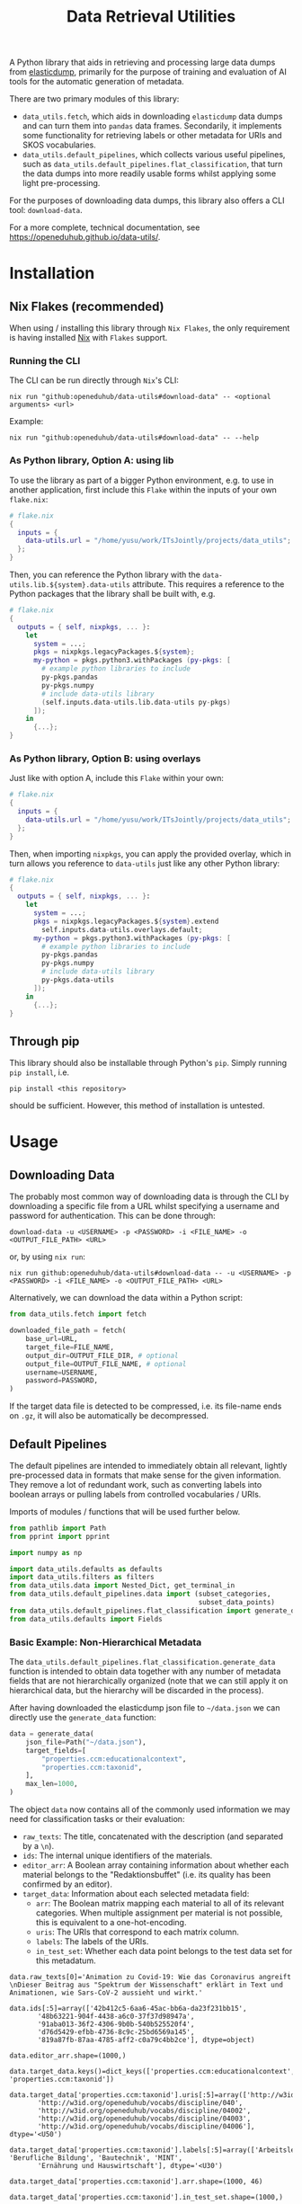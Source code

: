 :PROPERTIES:
:header-args: :results verbatim :exports both :session demo.py :async yes :var foo=imports
:END:
#+title: Data Retrieval Utilities
#+EXPORT_EXCLUDE_TAGS: noexport

A Python library that aids in retrieving and processing large data dumps from [[https://github.com/elasticsearch-dump/elasticsearch-dump][elasticdump]], primarily for the purpose of training and evaluation of AI tools for the automatic generation of metadata.

There are two primary modules of this library:
- ~data_utils.fetch~, which aids in downloading ~elasticdump~ data dumps and can turn them into ~pandas~ data frames.
  Secondarily, it implements some functionality for retrieving labels or other metadata for URIs and SKOS vocabularies.
- ~data_utils.default_pipelines~, which collects various useful pipelines, such as ~data_utils.default_pipelines.flat_classification~, that turn the data dumps into more readily usable forms whilst applying some light pre-processing.

For the purposes of downloading data dumps, this library also offers a CLI tool: ~download-data~.

For a more complete, technical documentation, see [[https://openeduhub.github.io/data-utils/]].

* Installation
:PROPERTIES:
:header-args: :results verbatim :exports both :session no 
:END:

** Nix Flakes (recommended)

When using / installing this library through ~Nix Flakes~, the only requirement is having installed [[https://nixos.org/download][Nix]] with ~Flakes~ support.

*** Running the CLI

The CLI can be run directly through ~Nix~'s CLI:
#+begin_src shell
nix run "github:openeduhub/data-utils#download-data" -- <optional arguments> <url>
#+end_src

Example:
#+begin_src shell
nix run "github:openeduhub/data-utils#download-data" -- --help
#+end_src

#+RESULTS:
#+begin_example
usage: download-data [-h] [-i INPUT_FILE] [-u USERNAME] [-p PASSWORD]
                     [-o OUTPUT_FILE] [--skip-if-exists] [--no-delete-archive]
                     [--version]
                     url

positional arguments:
  url                   The (base) URL from which to download the data dump.

options:
  -h, --help            show this help message and exit
  -i INPUT_FILE, --input-file INPUT_FILE
                        The name of the file from the URL to be downloaded. It
                        is assumed that this file is accessible through
                        <url/target-file>.
  -u USERNAME, --username USERNAME
                        The username to use when providing authentication
                        details. Optional unless a password is provided.
  -p PASSWORD, --password PASSWORD
                        The password to use when providing authentication
                        details. Optional unless a username is provided.
  -o OUTPUT_FILE, --output-file OUTPUT_FILE
                        The path to the output file. If a directory, save the
                        (decompressed) target file to this directory.
  --skip-if-exists      Skip files that already exist.
  --no-delete-archive   Do not delete the original archive if it was
                        compressed.
  --version             show program's version number and exit
#+end_example

*** As Python library, Option A: using lib

To use the library as part of a bigger Python environment, e.g. to use in another application, first include this ~Flake~ within the inputs of your own =flake.nix=:
#+begin_src nix
# flake.nix
{
  inputs = {
    data-utils.url = "/home/yusu/work/ITsJointly/projects/data_utils";
  };
}
#+end_src

Then, you can reference the Python library with the ~data-utils.lib.${system}.data-utils~ attribute. This requires a reference to the Python packages that the library shall be built with, e.g.
#+begin_src nix
# flake.nix
{
  outputs = { self, nixpkgs, ... }:
    let
      system = ...;
      pkgs = nixpkgs.legacyPackages.${system};
      my-python = pkgs.python3.withPackages (py-pkgs: [
        # example python libraries to include
        py-pkgs.pandas
        py-pkgs.numpy
        # include data-utils library
        (self.inputs.data-utils.lib.data-utils py-pkgs)
      ]);
    in
      {...};
}
#+end_src

*** As Python library, Option B: using overlays

Just like with option A, include this ~Flake~ within your own:
#+begin_src nix
# flake.nix
{
  inputs = {
    data-utils.url = "/home/yusu/work/ITsJointly/projects/data_utils";
  };
}
#+end_src

Then, when importing ~nixpkgs~, you can apply the provided overlay, which in turn allows you reference to ~data-utils~ just like any other Python library:
#+begin_src nix
# flake.nix
{
  outputs = { self, nixpkgs, ... }:
    let
      system = ...;
      pkgs = nixpkgs.legacyPackages.${system}.extend
        self.inputs.data-utils.overlays.default;
      my-python = pkgs.python3.withPackages (py-pkgs: [
        # example python libraries to include
        py-pkgs.pandas
        py-pkgs.numpy
        # include data-utils library
        py-pkgs.data-utils
      ]);
    in
      {...};
}
#+end_src


** Through pip

This library should also be installable through Python's ~pip~. Simply running ~pip install~, i.e.
#+begin_src shell
pip install <this repository>
#+end_src
should be sufficient. However, this method of installation is untested.

* Usage

** Downloading Data

The probably most common way of downloading data is through the CLI by downloading a specific file from a URL whilst specifying a username and password for authentication. This can be done through:

#+begin_src shell
download-data -u <USERNAME> -p <PASSWORD> -i <FILE_NAME> -o <OUTPUT_FILE_PATH> <URL>
#+end_src

or, by using ~nix run~:

#+begin_src shell
nix run github:openeduhub/data-utils#download-data -- -u <USERNAME> -p <PASSWORD> -i <FILE_NAME> -o <OUTPUT_FILE_PATH> <URL>
#+end_src

Alternatively, we can download the data within a Python script:
#+begin_src python
from data_utils.fetch import fetch

downloaded_file_path = fetch(
    base_url=URL,
    target_file=FILE_NAME,
    output_dir=OUTPUT_FILE_DIR, # optional
    output_file=OUTPUT_FILE_NAME, # optional
    username=USERNAME,
    password=PASSWORD,
)
#+end_src

If the target data file is detected to be compressed, i.e. its file-name ends on =.gz=, it will also be automatically be decompressed.

** Default Pipelines

The default pipelines are intended to immediately obtain all relevant, lightly pre-processed data in formats that make sense for the given information. They remove a lot of redundant work, such as converting labels into boolean arrays or pulling labels from controlled vocabularies / URIs.

Imports of modules / functions that will be used further below.
#+name: imports
#+begin_src python :var foo=""
from pathlib import Path
from pprint import pprint

import numpy as np

import data_utils.defaults as defaults
import data_utils.filters as filters
from data_utils.data import Nested_Dict, get_terminal_in
from data_utils.default_pipelines.data import (subset_categories,
                                               subset_data_points)
from data_utils.default_pipelines.flat_classification import generate_data
from data_utils.defaults import Fields
#+end_src

#+RESULTS: imports

*** Basic Example: Non-Hierarchical Metadata

The ~data_utils.default_pipelines.flat_classification.generate_data~ function is intended to obtain data together with any number of metadata fields that are not hierarchically organized (note that we can still apply it on hierarchical data, but the hierarchy will be discarded in the process).

After having downloaded the elasticdump json file to =~/data.json= we can directly use the ~generate_data~ function:
#+begin_src python :results silent
data = generate_data(
    json_file=Path("~/data.json"),
    target_fields=[
        "properties.ccm:educationalcontext",
        "properties.ccm:taxonid",
    ],
    max_len=1000,
)
#+end_src

The object ~data~ now contains all of the commonly used information we may need for classification tasks or their evaluation:
- =raw_texts=: The title, concatenated with the description (and separated by a =\n=).
- =ids=: The internal unique identifiers of the materials.
- =editor_arr=: A Boolean array containing information about whether each material belongs to the "Redaktionsbuffet" (i.e. its quality has been confirmed by an editor).
- =target_data=: Information about each selected metadata field:
  - =arr=: The Boolean matrix mapping each material to all of its relevant categories.
    When multiple assignment per material is not possible, this is equivalent to a one-hot-encoding.
  - =uris=: The URIs that correspond to each matrix column.
  - =labels=: The labels of the URIs.
  - =in_test_set=: Whether each data point belongs to the test data set for this metadatum.
    
#+begin_src python :session demo.py :exports results :results output
print(f"{data.raw_texts[0]=}\n")
print(f"{data.ids[:5]=}\n")
print(f"{data.editor_arr.shape=}\n")
print(f"{data.target_data.keys()=}\n")
print(f"{data.target_data['properties.ccm:taxonid'].uris[:5]=}\n")
print(f"{data.target_data['properties.ccm:taxonid'].labels[:5]=}\n")
print(f"{data.target_data['properties.ccm:taxonid'].arr.shape=}\n")
print(f"{data.target_data['properties.ccm:taxonid'].in_test_set.shape=}\n")
print(f"{data.target_data['properties.ccm:educationalcontext'].arr.shape=}\n")
#+end_src

#+RESULTS:
#+begin_example
data.raw_texts[0]='Animation zu Covid-19: Wie das Coronavirus angreift \nDieser Beitrag aus "Spektrum der Wissenschaft" erklärt in Text und Animationen, wie Sars-CoV-2 aussieht und wirkt.'

data.ids[:5]=array(['42b412c5-6aa6-45ac-bb6a-da23f231bb15',
       '48b63221-904f-4438-a6c0-37f37d98947a',
       '91aba013-36f2-4306-9b0b-540b525520f4',
       'd76d5429-efbb-4736-8c9c-25bd6569a145',
       '819a87fb-87aa-4785-aff2-c0a79c4bb2ce'], dtype=object)

data.editor_arr.shape=(1000,)

data.target_data.keys()=dict_keys(['properties.ccm:educationalcontext', 'properties.ccm:taxonid'])

data.target_data['properties.ccm:taxonid'].uris[:5]=array(['http://w3id.org/openeduhub/vocabs/discipline/020',
       'http://w3id.org/openeduhub/vocabs/discipline/040',
       'http://w3id.org/openeduhub/vocabs/discipline/04002',
       'http://w3id.org/openeduhub/vocabs/discipline/04003',
       'http://w3id.org/openeduhub/vocabs/discipline/04006'], dtype='<U50')

data.target_data['properties.ccm:taxonid'].labels[:5]=array(['Arbeitslehre', 'Berufliche Bildung', 'Bautechnik', 'MINT',
       'Ernährung und Hauswirtschaft'], dtype='<U30')

data.target_data['properties.ccm:taxonid'].arr.shape=(1000, 46)

data.target_data['properties.ccm:taxonid'].in_test_set.shape=(1000,)

data.target_data['properties.ccm:educationalcontext'].arr.shape=(1000, 10)
#+end_example

In the long run, typing the full identifiers for the metadata fields can be error prone and tiring. Thus, we provide an ~Enum~ that contains the most common fields:
#+begin_src python :results output :exports results
print(f"{data.target_data[Fields.EDUCATIONAL_CONTEXT.value].uris[:5]=}\n")
#+end_src

#+RESULTS:
: data.target_data[Fields.EDUCATIONAL_CONTEXT.value].uris[:5]=array(['http://w3id.org/openeduhub/vocabs/educationalContext/berufliche_bildung',
:        'http://w3id.org/openeduhub/vocabs/educationalContext/elementarbereich',
:        'http://w3id.org/openeduhub/vocabs/educationalContext/erwachsenenbildung',
:        'http://w3id.org/openeduhub/vocabs/educationalContext/fernunterricht',
:        'http://w3id.org/openeduhub/vocabs/educationalContext/foerderschule'],
:       dtype='<U71')

*** Additional Options

In addition to extracting and transforming data, the default pipeline also automates various common data wrangling tasks.

**** Getting Readable Category Labels

If the values assigned to a targeted field are URIs that link back to their controlled vocabularies, the ~generate_data~ function will automatically try to look up the preferred label (default: =prefLabel.de=):

#+begin_src python
data = generate_data(
    json_file=Path("~/data.json"),
    target_fields=[Fields.TAXONID.value],
    max_len=1000,
    use_defaults=False,
)
#+end_src

#+RESULTS:

#+begin_src python :exports results :results output
pprint(
    {
        uri: label
        for uri, label in zip(
            data.target_data[Fields.TAXONID.value].uris[:10],
            data.target_data[Fields.TAXONID.value].labels,
        )
    }
)
#+end_src

#+RESULTS:
#+begin_example
{'http://w3id.org/openeduhub/vocabs/discipline/020': 'Arbeitslehre',
 'http://w3id.org/openeduhub/vocabs/discipline/040': 'Berufliche Bildung',
 'http://w3id.org/openeduhub/vocabs/discipline/04002': 'Bautechnik',
 'http://w3id.org/openeduhub/vocabs/discipline/04003': 'MINT',
 'http://w3id.org/openeduhub/vocabs/discipline/04006': 'Ernährung und Hauswirtschaft',
 'http://w3id.org/openeduhub/vocabs/discipline/04009': 'Holztechnik',
 'http://w3id.org/openeduhub/vocabs/discipline/060': 'Kunst',
 'http://w3id.org/openeduhub/vocabs/discipline/080': 'Biologie',
 'http://w3id.org/openeduhub/vocabs/discipline/100': 'Chemie',
 'http://w3id.org/openeduhub/vocabs/discipline/120': 'Deutsch'}
#+end_example

Additionally, we can provide a map from metadata field to SKOS vocabulary. For all fields where this is provided, this vocabulary will be used instead of dynamically looking up the label.
This has the advantage of being much faster (only one network access instead of one per unique value) and being able to support URIs that do not directly link back to their controlled vocabularies.
#+begin_src python 
data = generate_data(
    json_file=Path("~/data.json"),
    target_fields=[Fields.TAXONID.value],
    max_len=1000,
    use_defaults=False,
    skos_urls={Fields.TAXONID.value: "https://vocabs.openeduhub.de/w3id.org/openeduhub/vocabs/discipline/index.json"},
)
#+end_src

#+RESULTS:

#+begin_src python :results output :exports results
pprint(
    {
        uri: label
        for uri, label in zip(
            data.target_data[Fields.TAXONID.value].uris[:10],
            data.target_data[Fields.TAXONID.value].labels,
        )
    }
)
#+end_src

#+RESULTS:
#+begin_example
{'http://w3id.org/openeduhub/vocabs/discipline/020': 'Arbeitslehre',
 'http://w3id.org/openeduhub/vocabs/discipline/040': 'Berufliche Bildung',
 'http://w3id.org/openeduhub/vocabs/discipline/04002': 'Bautechnik',
 'http://w3id.org/openeduhub/vocabs/discipline/04003': 'MINT',
 'http://w3id.org/openeduhub/vocabs/discipline/04006': 'Ernährung und Hauswirtschaft',
 'http://w3id.org/openeduhub/vocabs/discipline/04009': 'Holztechnik',
 'http://w3id.org/openeduhub/vocabs/discipline/060': 'Kunst',
 'http://w3id.org/openeduhub/vocabs/discipline/080': 'Biologie',
 'http://w3id.org/openeduhub/vocabs/discipline/100': 'Chemie',
 'http://w3id.org/openeduhub/vocabs/discipline/120': 'Deutsch'}
#+end_example

Some controlled vocabularies are already defined in ~data_utils.defaults.skos_urls~:
#+begin_src python :results output :exports results 
pprint(defaults.skos_urls)
#+end_src

#+RESULTS:
: {'properties.ccm:educationalcontext': 'https://vocabs.openeduhub.de/w3id.org/openeduhub/vocabs/educationalContext/index.json',
:  'properties.ccm:fskRating': 'https://vocabs.openeduhub.de/w3id.org/openeduhub/vocabs/fskRating/index.json',
:  'properties.ccm:taxonid': 'https://vocabs.openeduhub.de/w3id.org/openeduhub/vocabs/discipline/index.json'}

**** Fixing Inconsistent Categories

The =remapped_values= argument allows us to provide a dictionary for any number of selected metadata fields, defining which original values shall be mapped to which new ones. For example, this may be used to unify the language codes:

#+begin_src python
example_remapped_values = {
    Fields.LANGUAGE.value: {
        "de_DE": "de",
        "de_AT": "de",
        "DE": "de",
        "de-DE": "de",
        "Deutsch": "de",
        "en-US-LEARN": "en",
        "en_US": "en",
        "en_GB": "en",
        "hu_HU": "hu",
        "es_CR": "es",
        "es_ES": "es",
        "es_AR": "es",
        "fr_FR": "fr",
        "tr_TR": "tr",
        "latin": "la",
    }
}
#+end_src

#+RESULTS:

Additionally, specific values can be dropped entirely (but not the corresponding entry) with the =dropped_values= argument, which takes a dictionary mapping metadata field to a collection of strings that shall be dropped.

Note that for some metadata fields, there already exists some defaults that may be used (see [[file:data_utils/defaults.py][defaults.py]]). These are loaded automatically when the =use_defaults= argument is set to =True= (default).

Example without defaults:
#+begin_src python
data = generate_data(
    json_file=Path("~/data.json"),
    target_fields=[Fields.TAXONID.value],
    use_defaults=False,
)
#+end_src

#+RESULTS:

#+begin_src python :exports results :results output
pprint(data.target_data[Fields.TAXONID.value].arr.shape)
pprint(data.target_data[Fields.TAXONID.value].uris)
#+end_src

#+RESULTS:
#+begin_example
(295105, 86)
array(['', 'http://w3id.org/openeduhub/vocabs/discipline/020',
       'http://w3id.org/openeduhub/vocabs/discipline/040',
       'http://w3id.org/openeduhub/vocabs/discipline/04001',
       'http://w3id.org/openeduhub/vocabs/discipline/04002',
       'http://w3id.org/openeduhub/vocabs/discipline/04003',
       'http://w3id.org/openeduhub/vocabs/discipline/04005',
       'http://w3id.org/openeduhub/vocabs/discipline/04006',
       'http://w3id.org/openeduhub/vocabs/discipline/04007',
       'http://w3id.org/openeduhub/vocabs/discipline/04009',
       'http://w3id.org/openeduhub/vocabs/discipline/04011',
       'http://w3id.org/openeduhub/vocabs/discipline/04012',
       'http://w3id.org/openeduhub/vocabs/discipline/04013',
       'http://w3id.org/openeduhub/vocabs/discipline/04014',
       'http://w3id.org/openeduhub/vocabs/discipline/060',
       'http://w3id.org/openeduhub/vocabs/discipline/080',
       'http://w3id.org/openeduhub/vocabs/discipline/100',
       'http://w3id.org/openeduhub/vocabs/discipline/120',
       'http://w3id.org/openeduhub/vocabs/discipline/12002',
       'http://w3id.org/openeduhub/vocabs/discipline/160',
       'http://w3id.org/openeduhub/vocabs/discipline/20001',
       'http://w3id.org/openeduhub/vocabs/discipline/20002',
       'http://w3id.org/openeduhub/vocabs/discipline/20003',
       'http://w3id.org/openeduhub/vocabs/discipline/20004',
       'http://w3id.org/openeduhub/vocabs/discipline/20005',
       'http://w3id.org/openeduhub/vocabs/discipline/20006',
       'http://w3id.org/openeduhub/vocabs/discipline/20007',
       'http://w3id.org/openeduhub/vocabs/discipline/20008',
       'http://w3id.org/openeduhub/vocabs/discipline/20009',
       'http://w3id.org/openeduhub/vocabs/discipline/20041',
       'http://w3id.org/openeduhub/vocabs/discipline/220',
       'http://w3id.org/openeduhub/vocabs/discipline/240',
       'http://w3id.org/openeduhub/vocabs/discipline/260',
       'http://w3id.org/openeduhub/vocabs/discipline/28002',
       'http://w3id.org/openeduhub/vocabs/discipline/28010',
       'http://w3id.org/openeduhub/vocabs/discipline/320',
       'http://w3id.org/openeduhub/vocabs/discipline/340',
       'http://w3id.org/openeduhub/vocabs/discipline/380',
       'http://w3id.org/openeduhub/vocabs/discipline/400',
       'http://w3id.org/openeduhub/vocabs/discipline/420',
       'http://w3id.org/openeduhub/vocabs/discipline/440',
       'http://w3id.org/openeduhub/vocabs/discipline/44006',
       'http://w3id.org/openeduhub/vocabs/discipline/44007',
       'http://w3id.org/openeduhub/vocabs/discipline/44099',
       'http://w3id.org/openeduhub/vocabs/discipline/450',
       'http://w3id.org/openeduhub/vocabs/discipline/460',
       'http://w3id.org/openeduhub/vocabs/discipline/46014',
       'http://w3id.org/openeduhub/vocabs/discipline/480',
       'http://w3id.org/openeduhub/vocabs/discipline/48005',
       'http://w3id.org/openeduhub/vocabs/discipline/50001',
       'http://w3id.org/openeduhub/vocabs/discipline/50005',
       'http://w3id.org/openeduhub/vocabs/discipline/510',
       'http://w3id.org/openeduhub/vocabs/discipline/520',
       'http://w3id.org/openeduhub/vocabs/discipline/560',
       'http://w3id.org/openeduhub/vocabs/discipline/600',
       'http://w3id.org/openeduhub/vocabs/discipline/640',
       'http://w3id.org/openeduhub/vocabs/discipline/64018',
       'http://w3id.org/openeduhub/vocabs/discipline/660',
       'http://w3id.org/openeduhub/vocabs/discipline/680',
       'http://w3id.org/openeduhub/vocabs/discipline/700',
       'http://w3id.org/openeduhub/vocabs/discipline/720',
       'http://w3id.org/openeduhub/vocabs/discipline/72001',
       'http://w3id.org/openeduhub/vocabs/discipline/900',
       'http://w3id.org/openeduhub/vocabs/discipline/999',
       'http://w3id.org/openeduhub/vocabs/discipline/???',
       'http://w3id.org/openeduhub/vocabs/discipline/Darstellendes-Spiel',
       'http://w3id.org/openeduhub/vocabs/discipline/Deutsch',
       'http://w3id.org/openeduhub/vocabs/discipline/Deutsch als Zweitsprache',
       'http://w3id.org/openeduhub/vocabs/discipline/Englisch',
       'http://w3id.org/openeduhub/vocabs/discipline/Geografie',
       'http://w3id.org/openeduhub/vocabs/discipline/Geschichte',
       'http://w3id.org/openeduhub/vocabs/discipline/Informatik',
       'http://w3id.org/openeduhub/vocabs/discipline/Inhalte',
       'http://w3id.org/openeduhub/vocabs/discipline/Mathematik',
       'http://w3id.org/openeduhub/vocabs/discipline/Physik',
       'http://w3id.org/openeduhub/vocabs/discipline/Pädagogik',
       'http://w3id.org/openeduhub/vocabs/discipline/Religion',
       'http://w3id.org/openeduhub/vocabs/discipline/Spanisch',
       'http://w3id.org/openeduhub/vocabs/discipline/niederdeutsch',
       'http://w3id.org/openeduhub/vocabs/discipline/oeh01',
       'http://w3id.org/openeduhub/vocabs/discipline/oeh04010',
       'https://w3id.org/openeduhub/vocabs/discipline/120',
       'https://w3id.org/openeduhub/vocabs/discipline/320',
       'https://w3id.org/openeduhub/vocabs/discipline/380',
       'https://w3id.org/openeduhub/vocabs/discipline/460',
       'https://w3id.org/openeduhub/vocabs/discipline/720'], dtype='<U69')
#+end_example

Example with defaults:
#+begin_src python
data = generate_data(
    json_file=Path("~/data.json"),
    target_fields=[Fields.TAXONID.value],
    use_defaults=True,
)
#+end_src

#+RESULTS:

#+begin_src python :exports results :results output
pprint(data.target_data[Fields.TAXONID.value].arr.shape)
pprint(data.target_data[Fields.TAXONID.value].uris)
#+end_src

#+RESULTS:
#+begin_example
(158292, 66)
array(['http://w3id.org/openeduhub/vocabs/discipline/020',
       'http://w3id.org/openeduhub/vocabs/discipline/040',
       'http://w3id.org/openeduhub/vocabs/discipline/04001',
       'http://w3id.org/openeduhub/vocabs/discipline/04002',
       'http://w3id.org/openeduhub/vocabs/discipline/04003',
       'http://w3id.org/openeduhub/vocabs/discipline/04005',
       'http://w3id.org/openeduhub/vocabs/discipline/04006',
       'http://w3id.org/openeduhub/vocabs/discipline/04007',
       'http://w3id.org/openeduhub/vocabs/discipline/04009',
       'http://w3id.org/openeduhub/vocabs/discipline/04011',
       'http://w3id.org/openeduhub/vocabs/discipline/04012',
       'http://w3id.org/openeduhub/vocabs/discipline/04013',
       'http://w3id.org/openeduhub/vocabs/discipline/04014',
       'http://w3id.org/openeduhub/vocabs/discipline/060',
       'http://w3id.org/openeduhub/vocabs/discipline/080',
       'http://w3id.org/openeduhub/vocabs/discipline/100',
       'http://w3id.org/openeduhub/vocabs/discipline/120',
       'http://w3id.org/openeduhub/vocabs/discipline/12002',
       'http://w3id.org/openeduhub/vocabs/discipline/160',
       'http://w3id.org/openeduhub/vocabs/discipline/20001',
       'http://w3id.org/openeduhub/vocabs/discipline/20002',
       'http://w3id.org/openeduhub/vocabs/discipline/20003',
       'http://w3id.org/openeduhub/vocabs/discipline/20004',
       'http://w3id.org/openeduhub/vocabs/discipline/20005',
       'http://w3id.org/openeduhub/vocabs/discipline/20006',
       'http://w3id.org/openeduhub/vocabs/discipline/20007',
       'http://w3id.org/openeduhub/vocabs/discipline/20008',
       'http://w3id.org/openeduhub/vocabs/discipline/20009',
       'http://w3id.org/openeduhub/vocabs/discipline/20041',
       'http://w3id.org/openeduhub/vocabs/discipline/220',
       'http://w3id.org/openeduhub/vocabs/discipline/240',
       'http://w3id.org/openeduhub/vocabs/discipline/260',
       'http://w3id.org/openeduhub/vocabs/discipline/28002',
       'http://w3id.org/openeduhub/vocabs/discipline/28010',
       'http://w3id.org/openeduhub/vocabs/discipline/320',
       'http://w3id.org/openeduhub/vocabs/discipline/340',
       'http://w3id.org/openeduhub/vocabs/discipline/380',
       'http://w3id.org/openeduhub/vocabs/discipline/400',
       'http://w3id.org/openeduhub/vocabs/discipline/420',
       'http://w3id.org/openeduhub/vocabs/discipline/440',
       'http://w3id.org/openeduhub/vocabs/discipline/44006',
       'http://w3id.org/openeduhub/vocabs/discipline/44007',
       'http://w3id.org/openeduhub/vocabs/discipline/44099',
       'http://w3id.org/openeduhub/vocabs/discipline/450',
       'http://w3id.org/openeduhub/vocabs/discipline/460',
       'http://w3id.org/openeduhub/vocabs/discipline/46014',
       'http://w3id.org/openeduhub/vocabs/discipline/480',
       'http://w3id.org/openeduhub/vocabs/discipline/48005',
       'http://w3id.org/openeduhub/vocabs/discipline/50001',
       'http://w3id.org/openeduhub/vocabs/discipline/50005',
       'http://w3id.org/openeduhub/vocabs/discipline/510',
       'http://w3id.org/openeduhub/vocabs/discipline/520',
       'http://w3id.org/openeduhub/vocabs/discipline/560',
       'http://w3id.org/openeduhub/vocabs/discipline/600',
       'http://w3id.org/openeduhub/vocabs/discipline/640',
       'http://w3id.org/openeduhub/vocabs/discipline/64018',
       'http://w3id.org/openeduhub/vocabs/discipline/660',
       'http://w3id.org/openeduhub/vocabs/discipline/680',
       'http://w3id.org/openeduhub/vocabs/discipline/700',
       'http://w3id.org/openeduhub/vocabs/discipline/720',
       'http://w3id.org/openeduhub/vocabs/discipline/72001',
       'http://w3id.org/openeduhub/vocabs/discipline/900',
       'http://w3id.org/openeduhub/vocabs/discipline/999',
       'http://w3id.org/openeduhub/vocabs/discipline/niederdeutsch',
       'http://w3id.org/openeduhub/vocabs/discipline/oeh01',
       'http://w3id.org/openeduhub/vocabs/discipline/oeh04010'],
      dtype='<U58')
#+end_example

**** Filtering out Entries

In addition to modifying categories, we can also define arbitrary rules that let us drop data points before they have even been fully processed. This can be used, for example, for filtering out data that is not of sufficient quality or that does not fulfill certain conditions.

To add such rules, use the ~filters~ keyword-argument of ~generate_data~:
#+begin_src python
def my_filter(entry: Nested_Dict) -> bool:
    description = get_terminal_in(
        entry,
        Fields.DESCRIPTION.value.split("."),
    )
    if description is None:
        return False
    # the description field is multi-valued
    return len(description[0]) > 5


data = generate_data(
    json_file=Path("~/data.json"),
    target_fields=[Fields.TAXONID.value],
    max_len=1000,
    use_defaults=False,
    filters=[my_filter],
)
#+end_src

#+RESULTS:

#+begin_src python :results output :exports results
print("Minimum text length:", min(len(text) for text in data.raw_texts))
#+end_src

#+RESULTS:
: Minimum text length: 39

To simplify the process of defining such filter functions, the ~data_utils.filters~ module provides various helper functions. Especially useful here is ~get_filter_with_basic_predicate~, which creates a filter from a basic predicate function and a reference to the field to apply it to. /(Basic predicate functions are functions that map strings, floats, integers or None-values to a Boolean)./
#+begin_src python
my_filter2 = filters.get_filter_with_basic_predicate(
    lambda x: x is not None and len(x) > 5,
    Fields.DESCRIPTION.value,
    multi_value_semantics=any, # doesn't matter here; we only ever have one description
)

data = generate_data(
    json_file=Path("~/data.json"),
    target_fields=[Fields.TAXONID.value],
    max_len=1000,
    use_defaults=False,
    filters=[my_filter2],
)
#+end_src

#+RESULTS:
: /tmp/babel-enMXI9/python-04bYjA

#+begin_src python :results output :exports results
print("Minimum text length:", min(len(text) for text in data.raw_texts))
#+end_src

#+RESULTS:
: Minimum text length: 39

For more examples on how to define filter functions, see [[file:data_utils/filters.py][data_utils.filters]].

**** Dropping Categories and Data-Points using Global Information (e.g. Support)

While the ~generate_data~ function does not directly support filtering mechanisms that rely on information that is only present once the entire data set is loaded, we provide some utility functions to easily deal with such tasks after the data has been generated.

- ~data_utils.default_pipelines.data.subset_data_points~ allows for dropping or sorting data points
- ~data_utils.default_pipelines.data.subset_categories~ allows for dropping or sorting categories

***** Example: Dropping Categories with low Support

Load the data and calculate the initial support:
#+begin_src python
data = generate_data(
    json_file=Path("~/data.json"),
    target_fields=[
        Fields.TAXONID.value,
        Fields.EDUCATIONAL_CONTEXT.value,
    ],
    max_len=1000,
)

support = data.target_data[Fields.TAXONID.value].arr.sum(-2)
#+end_src

#+RESULTS:

#+begin_src python :results output :exports results
pprint({label: value for label, value in zip(data.target_data[Fields.TAXONID.value].labels, support)})
#+end_src

#+RESULTS:
#+begin_example
{'Allgemein': 60,
 'Arbeitslehre': 1,
 'Astronomie': 3,
 'Bautechnik': 1,
 'Berufliche Bildung': 2,
 'Biologie': 47,
 'Chemie': 77,
 'Darstellendes Spiel': 22,
 'Deutsch': 61,
 'Deutsch als Zweitsprache': 126,
 'Englisch': 73,
 'Ernährung und Hauswirtschaft': 2,
 'Ethik': 19,
 'Französisch': 26,
 'Geografie': 18,
 'Geschichte': 120,
 'Gesellschaftskunde': 7,
 'Gesundheit': 4,
 'Holztechnik': 2,
 'Informatik': 27,
 'Interkulturelle Bildung': 2,
 'Kunst': 55,
 'MINT': 6,
 'Mathematik': 28,
 'Medienbildung': 35,
 'Mediendidaktik': 2,
 'Musik': 5,
 'Nachhaltigkeit': 42,
 'Open Educational Resources': 12,
 'Philosophie': 18,
 'Physik': 89,
 'Politik': 57,
 'Pädagogik': 8,
 'Religion': 15,
 'Sachunterricht': 9,
 'Sonderpädagogik': 2,
 'Sozialpädagogik': 1,
 'Spanisch': 152,
 'Sport': 17,
 'Türkisch': 8,
 'Umweltgefährdung, Umweltschutz': 1,
 'Weiterbildung': 1,
 'Werken': 1,
 'Wirtschaft und Verwaltung': 1,
 'Wirtschaftskunde': 15,
 'Zeitgemäße Bildung': 8}
#+end_example

Only keep categories that have support of at least 10:
#+begin_src python
high_support = np.where(support >= 10)[0]
filtered_data = subset_categories(
    data, indices=high_support, field=Fields.TAXONID.value
)
#+end_src

#+RESULTS:

#+begin_src python :results output :exports results
filtered_support = filtered_data.target_data[Fields.TAXONID.value].arr.sum(-2)
pprint({label: value for label, value in zip(filtered_data.target_data[Fields.TAXONID.value].labels, filtered_support)})
#+end_src

#+RESULTS:
#+begin_example
{'Allgemein': 60,
 'Biologie': 47,
 'Chemie': 77,
 'Darstellendes Spiel': 22,
 'Deutsch': 61,
 'Deutsch als Zweitsprache': 126,
 'Englisch': 73,
 'Ethik': 19,
 'Französisch': 26,
 'Geografie': 18,
 'Geschichte': 120,
 'Informatik': 27,
 'Kunst': 55,
 'Mathematik': 28,
 'Medienbildung': 35,
 'Nachhaltigkeit': 42,
 'Open Educational Resources': 12,
 'Philosophie': 18,
 'Physik': 89,
 'Politik': 57,
 'Religion': 15,
 'Spanisch': 152,
 'Sport': 17,
 'Wirtschaftskunde': 15}
#+end_example

***** Example: Dropping Data with not Categories

After having dropped categories with low support, we now may have data points that do not have any assigned taxonid. Indeed, if we check, we see that multiple points have no assignments:
#+begin_src python
empty_taxonid = filtered_data.target_data[Fields.TAXONID.value].arr.sum(-1) == 0
#+end_src

#+RESULTS:

#+begin_src python :results output :exports results
print(
    "number of data points with no taxonid assignments before action:",
    empty_taxonid.sum(),
)
#+end_src

#+RESULTS:
: number of data points with no taxonid assignments before action: 18

To ensure that we only include data that actually has assignments, we can new use the ~data_utils.data.subset_data_poins~ function.
#+begin_src python
filtered2_data = subset_data_points(filtered_data, np.where(~empty_taxonid)[0])
#+end_src

#+RESULTS:

#+begin_src python :results output :exports results
print(
    "number of data points with no taxonid assignments after action:",
    (filtered2_data.target_data[Fields.TAXONID.value].arr.sum(-1) == 0).sum(),
)
#+end_src

#+RESULTS:
: number of data points with no taxonid assignments after action: 0

*Important*: In order to keep the data consistent, the ~subset_data_points~ function not only modifies the metadata field we worked with, but also all other metadata fields. /This is also why we did not need to provide a field name to the function./
#+begin_src python :results output :exports results
print(
    "shape of taxonid array before filtering:",
    data.target_data[Fields.TAXONID.value].arr.shape,
)
print(
    "shape of educational context array before filtering:",
    data.target_data[Fields.EDUCATIONAL_CONTEXT.value].arr.shape,
)
print("shape of ids array before filtering:", data.ids.shape)
print("shape of test data array before filtering:", data.target_data[Fields.EDUCATIONAL_CONTEXT.value].in_test_set.shape)
print("-----------------------------------------")
print(
    "shape of taxonid array after filtering:",
    filtered2_data.target_data[Fields.TAXONID.value].arr.shape,
)
print(
    "shape of educational context array after filtering:",
    filtered2_data.target_data[Fields.EDUCATIONAL_CONTEXT.value].arr.shape,
)
print("shape of ids array after filtering:", filtered2_data.ids.shape)
print("shape of test data array after filtering:", filtered2_data.target_data[Fields.EDUCATIONAL_CONTEXT.value].in_test_set.shape)
#+end_src

#+RESULTS:
: shape of taxonid array before filtering: (1000, 46)
: shape of educational context array before filtering: (1000, 10)
: shape of ids array before filtering: (1000,)
: shape of test data array before filtering: (1000,)
: -----------------------------------------
: shape of taxonid array after filtering: (982, 24)
: shape of educational context array after filtering: (982, 10)
: shape of ids array after filtering: (982,)
: shape of test data array after filtering: (982,)

**** Sorting

It may be useful to sort the data points according to some metric, for example such that all data that has been editorially confirmed is first.
For this the ~data_utils.default_pipelines.Data.subset_data_points~ method may also be used:

#+begin_src python
data = generate_data(
    json_file=Path("~/data.json"),
    target_fields=[
        Fields.TAXONID.value,
        Fields.EDUCATIONAL_CONTEXT.value,
    ],
    max_len=1000,
)

sort_indices = np.flip(np.argsort(data.editor_arr))
data_sorted = subset_data_points(data, sort_indices)
#+end_src

#+RESULTS:

#+begin_src python :results output :exports results
print("Index of first non-confirmed entry before sorting:", np.where(~data.editor_arr)[0][0])
print("Index of first non-confirmed entry after sorting:", np.where(~data_sorted.editor_arr)[0][0])
#+end_src

#+RESULTS:
: Index of first non-confirmed entry before sorting: 16
: Index of first non-confirmed entry after sorting: 967
